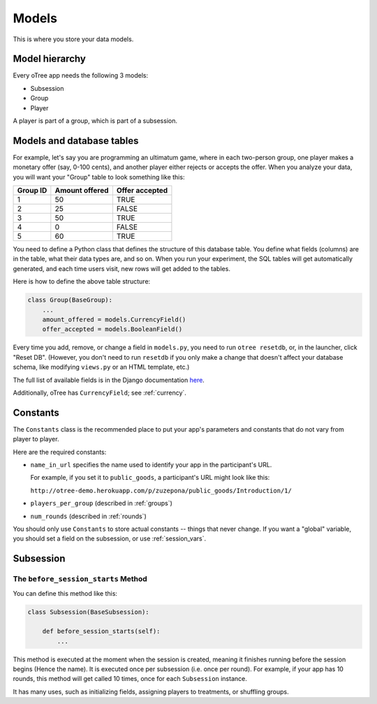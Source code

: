 Models
======

This is where you store your data models.

Model hierarchy
---------------

Every oTree app needs the following 3 models:

-  Subsession
-  Group
-  Player

A player is part of a group, which is part of a subsession.


Models and database tables
--------------------------

For example, let's say you are programming an ultimatum game, where in
each two-person group, one player makes a monetary offer (say, 0-100
cents), and another player either rejects or accepts the offer. When you
analyze your data, you will want your "Group" table to look something
like this:

.. csv-table::
    :header-rows: 1

    Group ID,Amount offered,Offer accepted
    1,50,TRUE
    2,25,FALSE
    3,50,TRUE
    4,0,FALSE
    5,60,TRUE


You need to define a Python class that defines the structure of this
database table. You define what fields (columns) are in the table, what
their data types are, and so on. When you run your experiment, the SQL
tables will get automatically generated, and each time users visit, new
rows will get added to the tables.

Here is how to define the above table structure:

.. code-block:: python

    class Group(BaseGroup):
        ...
        amount_offered = models.CurrencyField()
        offer_accepted = models.BooleanField()

Every time you add, remove, or change a field in ``models.py``, you need
to run ``otree resetdb``, or, in the launcher, click "Reset DB".
(However, you don't need to run ``resetdb`` if you only make a change that
doesn't affect your database schema, like modifying ``views.py`` or an HTML template, etc.)

The full list of available fields is in the Django documentation
`here <https://docs.djangoproject.com/en/1.7/ref/models/fields/#field-types>`__.

Additionally, oTree has ``CurrencyField``; see :ref:`currency`.

.. constants:

Constants
---------

The ``Constants`` class is the recommended place to put your app's
parameters and constants that do not vary from player
to player.

Here are the required constants:

-   ``name_in_url`` specifies the name used to identify your app in the
    participant's URL.

    For example, if you set it to ``public_goods``, a participant's URL might
    look like this:

    ``http://otree-demo.herokuapp.com/p/zuzepona/public_goods/Introduction/1/``

-  ``players_per_group`` (described in :ref:`groups`)

-  ``num_rounds`` (described in :ref:`rounds`)

You should only use ``Constants`` to store actual constants -- things that never change.
If you want a "global" variable, you should set a field on the subsession, or use :ref:`session_vars`.


Subsession
----------

.. _before_session_starts:

The ``before_session_starts`` Method
^^^^^^^^^^^^^^^^^^^^^^^^^^^^^^^^^^^^

You can define this method like this:

.. code-block:: python

    class Subsession(BaseSubsession):

        def before_session_starts(self):
            ...

This method is executed at the moment when the session is created, meaning it
finishes running before the session begins (Hence the name).
It is executed once per subsession (i.e. once per round).
For example, if your app has 10 rounds, this method will get called 10 times,
once for each ``Subsession`` instance.

It has many uses, such as initializing fields, assigning players to treatments,
or shuffling groups.